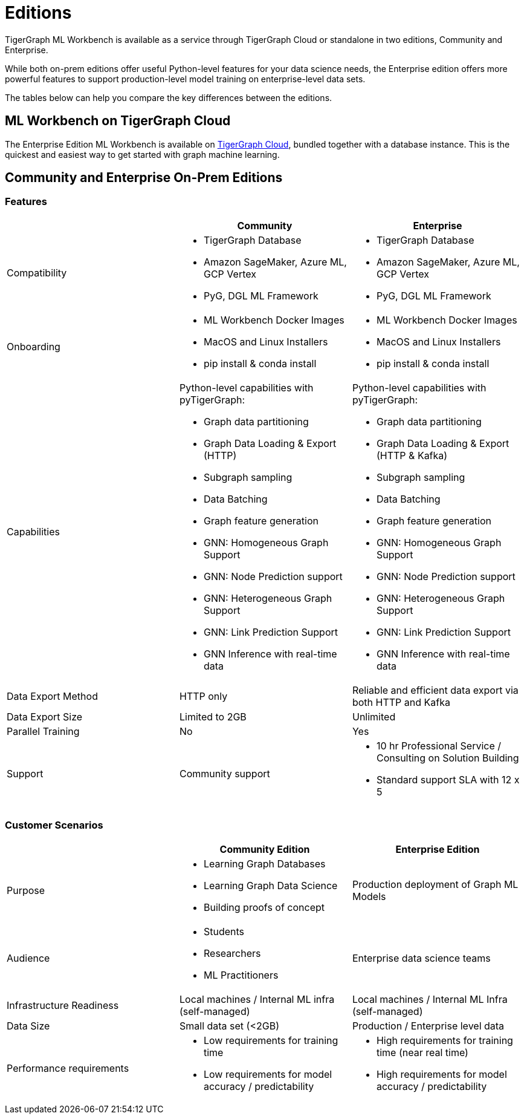 = Editions

TigerGraph ML Workbench is available as a service through TigerGraph Cloud or standalone in two editions, Community and Enterprise.

While both on-prem editions offer useful Python-level features for your data science needs, the Enterprise edition offers more powerful features to support production-level model training on enterprise-level data sets.

The tables below can help you compare the key differences between the editions.

== ML Workbench on TigerGraph Cloud

The Enterprise Edition ML Workbench is available on xref:on-cloud:on-tgcloud.adoc[TigerGraph Cloud], bundled together with a database instance.
This is the quickest and easiest way to get started with graph machine learning.

//The second is currently invitation-only. Built on KubeFlow, it offers several unique AutoML and visualization features conveniently in a single web framework.

//TigerGraph’s Machine Learning Workbench is a fully-managed platform that accelerates development and deployment of graph-enhanced machine learning, which leverages the added insights from connected data and graph features for better predictions. ML Workbench delivers a scalable Graph ML model orchestrated by Kubeflow running on Kubernetes containers.

//Due to its accurate predictive power stemming from unique graph features and graph models, the workbench enables organizations to unlock even better insights and greater business impact at scale.

//Please see the link:https://www.tigergraph.com/ml-workbench/[official product page] for early access information.


== Community and Enterprise On-Prem Editions

=== Features
[cols="1,1,1"]
|====
| |Community |Enterprise

|Compatibility
a|* TigerGraph Database
* Amazon SageMaker, Azure ML, GCP Vertex
* PyG, DGL ML Framework

a|* TigerGraph Database
* Amazon SageMaker, Azure ML, GCP Vertex
* PyG, DGL ML Framework

|Onboarding
a|* ML Workbench Docker Images
* MacOS and Linux Installers
* pip install & conda install
a|* ML Workbench Docker Images
* MacOS and Linux Installers
* pip install & conda install


|Capabilities
a|Python-level capabilities with pyTigerGraph:

* Graph data partitioning
* Graph Data Loading & Export (HTTP)
* Subgraph sampling
* Data Batching
* Graph feature generation
* GNN: Homogeneous Graph Support
* GNN: Node Prediction support
* GNN: Heterogeneous Graph Support
* GNN: Link Prediction Support
* GNN Inference with real-time data

a|Python-level capabilities with pyTigerGraph:

* Graph data partitioning
* Graph Data Loading & Export (HTTP & Kafka)
* Subgraph sampling
* Data Batching
* Graph feature generation
* GNN: Homogeneous Graph Support
* GNN: Node Prediction support
* GNN: Heterogeneous Graph Support
* GNN: Link Prediction Support
* GNN Inference with real-time data

| Data Export Method
| HTTP only
| Reliable and efficient data export via both HTTP and Kafka

| Data Export Size
| Limited to 2GB
| Unlimited

|Parallel Training
|No
|Yes

|Support
|Community support
a|* 10 hr Professional Service / Consulting on Solution Building
* Standard support SLA with 12 x 5
|====

=== Customer Scenarios

[cols="1,1,1"]
|====
| | Community Edition | Enterprise Edition

|Purpose
a|* Learning Graph Databases
* Learning Graph Data Science
* Building proofs of concept
| Production deployment of Graph ML Models

|Audience
a| * Students
* Researchers
* ML Practitioners
| Enterprise data science teams

|Infrastructure Readiness
|Local machines / Internal ML infra (self-managed)
|Local machines / Internal ML Infra (self-managed)

|Data Size
|Small data set (<2GB)
|Production / Enterprise level data

|Performance requirements
a| * Low requirements for training time
* Low requirements for model accuracy / predictability
a| * High requirements for training time (near real time)
* High requirements for model accuracy / predictability
